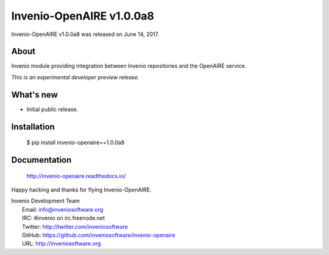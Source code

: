 ===========================
 Invenio-OpenAIRE v1.0.0a8
===========================

Invenio-OpenAIRE v1.0.0a8 was released on June 14, 2017.

About
-----

Invenio module providing integration between Invenio repositories and the OpenAIRE service.

*This is an experimental developer preview release.*

What's new
----------

- Initial public release.

Installation
------------

   $ pip install invenio-openaire==1.0.0a8

Documentation
-------------

   http://invenio-openaire.readthedocs.io/

Happy hacking and thanks for flying Invenio-OpenAIRE.

| Invenio Development Team
|   Email: info@inveniosoftware.org
|   IRC: #invenio on irc.freenode.net
|   Twitter: http://twitter.com/inveniosoftware
|   GitHub: https://github.com/inveniosoftware/invenio-openaire
|   URL: http://inveniosoftware.org
